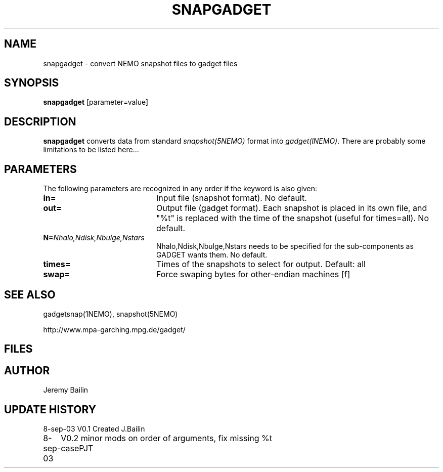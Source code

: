 .TH SNAPGADGET 1NEMO "8 September 2003"
.SH NAME
snapgadget \- convert NEMO snapshot files to gadget files
.SH SYNOPSIS
\fBsnapgadget\fP [parameter=value]
.SH DESCRIPTION
\fBsnapgadget\fP converts  data
from standard \fIsnapshot(5NEMO)\fP format into
\fIgadget(lNEMO)\fP. There are probably some limitations to be listed here...
.SH PARAMETERS
The following parameters are recognized in any order if the keyword
is also given:
.TP 20
\fBin=\fP
Input file (snapshot format). No default.
.TP 
\fBout=\fP
Output file (gadget format).  Each 
snapshot is placed in its own file, and "%t"
is replaced with the time of the snapshot (useful
for times=all). No default.
.TP
\fBN=\fP\fINhalo,Ndisk,Nbulge,Nstars\fP
Nhalo,Ndisk,Nbulge,Nstars needs to be specified for
the sub-components as GADGET wants them. No default.
.TP
\fBtimes=\fP
Times of the snapshots to select for output. Default: all
.TP 
\fBswap=\fP
Force swaping bytes for other-endian machines [f] 
.SH SEE ALSO
gadgetsnap(1NEMO), snapshot(5NEMO)
.PP
http://www.mpa-garching.mpg.de/gadget/
.SH FILES
.SH AUTHOR
Jeremy Bailin
.SH UPDATE HISTORY
.nf
.ta +1.0i +4.0i
8-sep-03	V0.1 Created	J.Bailin
8-sep-03	V0.2 minor mods on order of arguments, fix missing %t case	PJT
.fi
